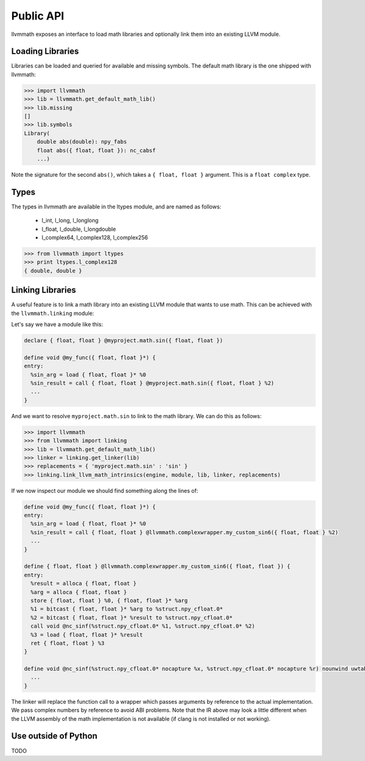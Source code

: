 Public API
==========

llvmmath exposes an interface to load math libraries and optionally link
them into an existing LLVM module.

Loading Libraries
-----------------

Libraries can be loaded and queried for available and missing symbols.
The default math library is the one shipped with llvmmath:

.. code-block:: pycon

    >>> import llvmmath
    >>> lib = llvmmath.get_default_math_lib()
    >>> lib.missing
    []
    >>> lib.symbols
    Library(
        double abs(double): npy_fabs
        float abs({ float, float }): nc_cabsf
        ...)

Note the signature for the second ``abs()``, which takes a ``{ float, float }``
argument. This is a ``float complex`` type.

Types
-----

The types in llvmmath are available in the ltypes module, and are named
as follows:

    * l_int, l_long, l_longlong
    * l_float, l_double, l_longdouble
    * l_complex64, l_complex128, l_complex256

.. code-block:: pycon

    >>> from llvmmath import ltypes
    >>> print ltypes.l_complex128
    { double, double }

Linking Libraries
-----------------
A useful feature is to link a math library into an existing LLVM module that
wants to use math. This can be achieved with the ``llvmmath.linking`` module:

.. function:: link_llvm_math_intrinsics(engine, module, library, linker, replacements)

    :param engine: llvm execution engine
    :param module: llvm module containing math calls
    :param library: ``llvmmath.math_support.Library`` of math symbols
    :param linker: linker that can link the math library
    :type linker: ``llvmmath.linking.Linker``
    :param replacements: { abstract_math_name -> math_name }
    :type replacements: dict of str -> str

Let's say we have a module like this:

.. code-block:: llvm

    declare { float, float } @myproject.math.sin({ float, float })

    define void @my_func({ float, float }*) {
    entry:
      %sin_arg = load { float, float }* %0
      %sin_result = call { float, float } @myproject.math.sin({ float, float } %2)
      ...
    }

And we want to resolve ``myproject.math.sin`` to link to the math library.
We can do this as follows:

.. code-block:: pycon

    >>> import llvmmath
    >>> from llvmmath import linking
    >>> lib = llvmmath.get_default_math_lib()
    >>> linker = linking.get_linker(lib)
    >>> replacements = { 'myproject.math.sin' : 'sin' }
    >>> linking.link_llvm_math_intrinsics(engine, module, lib, linker, replacements)

If we now inspect our module we should find something along the lines of:

.. code-block:: llvm

    define void @my_func({ float, float }*) {
    entry:
      %sin_arg = load { float, float }* %0
      %sin_result = call { float, float } @llvmmath.complexwrapper.my_custom_sin6({ float, float } %2)
      ...
    }

    define { float, float } @llvmmath.complexwrapper.my_custom_sin6({ float, float }) {
    entry:
      %result = alloca { float, float }
      %arg = alloca { float, float }
      store { float, float } %0, { float, float }* %arg
      %1 = bitcast { float, float }* %arg to %struct.npy_cfloat.0*
      %2 = bitcast { float, float }* %result to %struct.npy_cfloat.0*
      call void @nc_sinf(%struct.npy_cfloat.0* %1, %struct.npy_cfloat.0* %2)
      %3 = load { float, float }* %result
      ret { float, float } %3
    }

    define void @nc_sinf(%struct.npy_cfloat.0* nocapture %x, %struct.npy_cfloat.0* nocapture %r) nounwind uwtable {
      ...
    }

The linker will replace the function call to a wrapper which passes arguments
by reference to the actual implementation. We pass complex numbers by
reference to avoid ABI problems. Note that the IR above may look a little
different when the LLVM assembly of the math implementation is not available
(if clang is not installed or not working).

Use outside of Python
---------------------

TODO